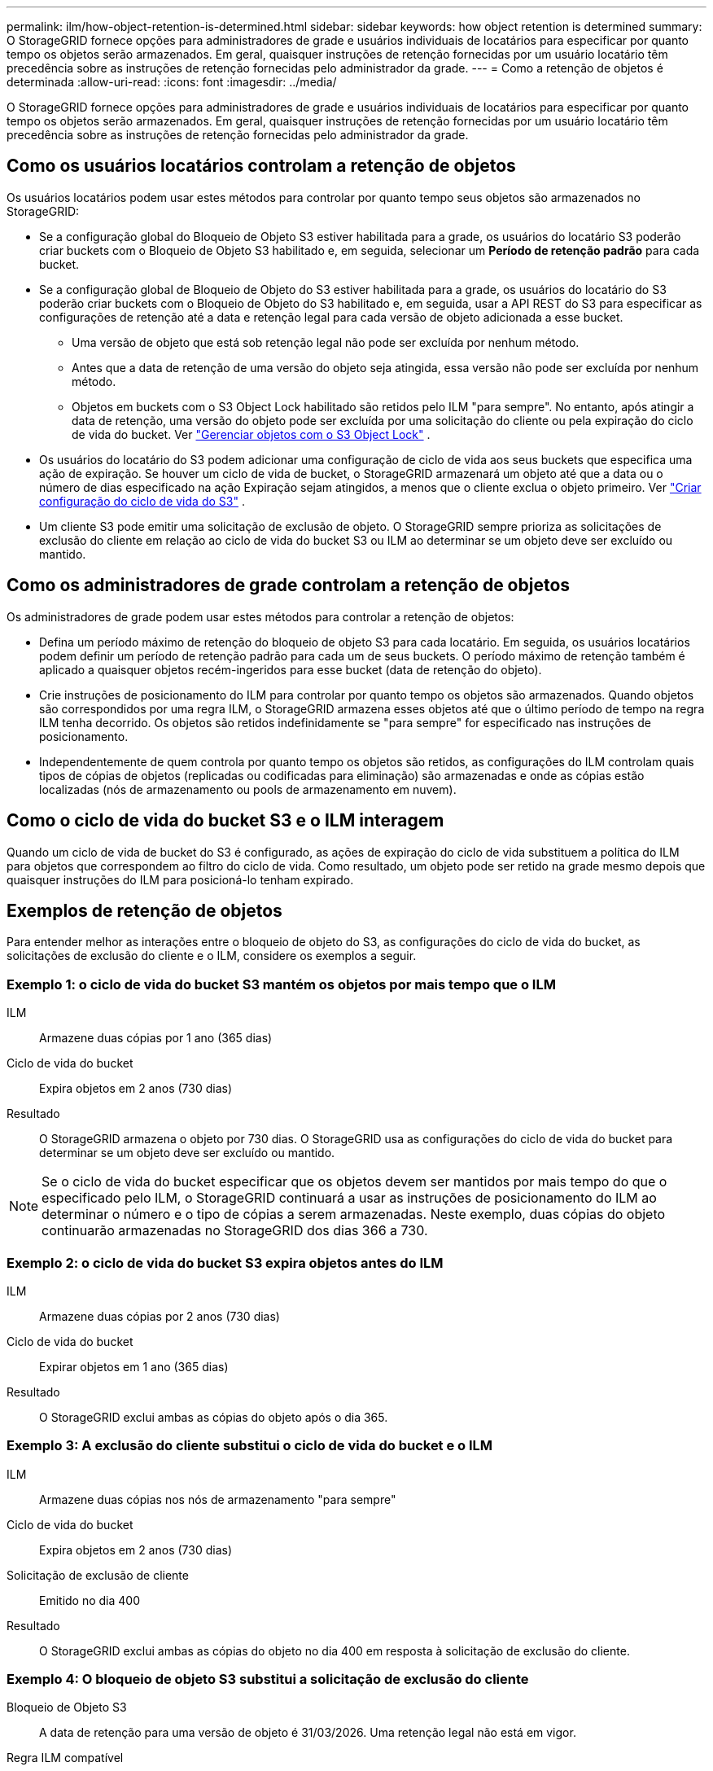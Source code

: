 ---
permalink: ilm/how-object-retention-is-determined.html 
sidebar: sidebar 
keywords: how object retention is determined 
summary: O StorageGRID fornece opções para administradores de grade e usuários individuais de locatários para especificar por quanto tempo os objetos serão armazenados.  Em geral, quaisquer instruções de retenção fornecidas por um usuário locatário têm precedência sobre as instruções de retenção fornecidas pelo administrador da grade. 
---
= Como a retenção de objetos é determinada
:allow-uri-read: 
:icons: font
:imagesdir: ../media/


[role="lead"]
O StorageGRID fornece opções para administradores de grade e usuários individuais de locatários para especificar por quanto tempo os objetos serão armazenados.  Em geral, quaisquer instruções de retenção fornecidas por um usuário locatário têm precedência sobre as instruções de retenção fornecidas pelo administrador da grade.



== Como os usuários locatários controlam a retenção de objetos

Os usuários locatários podem usar estes métodos para controlar por quanto tempo seus objetos são armazenados no StorageGRID:

* Se a configuração global do Bloqueio de Objeto S3 estiver habilitada para a grade, os usuários do locatário S3 poderão criar buckets com o Bloqueio de Objeto S3 habilitado e, em seguida, selecionar um *Período de retenção padrão* para cada bucket.
* Se a configuração global de Bloqueio de Objeto do S3 estiver habilitada para a grade, os usuários do locatário do S3 poderão criar buckets com o Bloqueio de Objeto do S3 habilitado e, em seguida, usar a API REST do S3 para especificar as configurações de retenção até a data e retenção legal para cada versão de objeto adicionada a esse bucket.
+
** Uma versão de objeto que está sob retenção legal não pode ser excluída por nenhum método.
** Antes que a data de retenção de uma versão do objeto seja atingida, essa versão não pode ser excluída por nenhum método.
** Objetos em buckets com o S3 Object Lock habilitado são retidos pelo ILM "para sempre".  No entanto, após atingir a data de retenção, uma versão do objeto pode ser excluída por uma solicitação do cliente ou pela expiração do ciclo de vida do bucket. Ver link:managing-objects-with-s3-object-lock.html["Gerenciar objetos com o S3 Object Lock"] .


* Os usuários do locatário do S3 podem adicionar uma configuração de ciclo de vida aos seus buckets que especifica uma ação de expiração.  Se houver um ciclo de vida de bucket, o StorageGRID armazenará um objeto até que a data ou o número de dias especificado na ação Expiração sejam atingidos, a menos que o cliente exclua o objeto primeiro. Ver link:../s3/create-s3-lifecycle-configuration.html["Criar configuração do ciclo de vida do S3"] .
* Um cliente S3 pode emitir uma solicitação de exclusão de objeto.  O StorageGRID sempre prioriza as solicitações de exclusão do cliente em relação ao ciclo de vida do bucket S3 ou ILM ao determinar se um objeto deve ser excluído ou mantido.




== Como os administradores de grade controlam a retenção de objetos

Os administradores de grade podem usar estes métodos para controlar a retenção de objetos:

* Defina um período máximo de retenção do bloqueio de objeto S3 para cada locatário.  Em seguida, os usuários locatários podem definir um período de retenção padrão para cada um de seus buckets.  O período máximo de retenção também é aplicado a quaisquer objetos recém-ingeridos para esse bucket (data de retenção do objeto).
* Crie instruções de posicionamento do ILM para controlar por quanto tempo os objetos são armazenados.  Quando objetos são correspondidos por uma regra ILM, o StorageGRID armazena esses objetos até que o último período de tempo na regra ILM tenha decorrido.  Os objetos são retidos indefinidamente se "para sempre" for especificado nas instruções de posicionamento.
* Independentemente de quem controla por quanto tempo os objetos são retidos, as configurações do ILM controlam quais tipos de cópias de objetos (replicadas ou codificadas para eliminação) são armazenadas e onde as cópias estão localizadas (nós de armazenamento ou pools de armazenamento em nuvem).




== Como o ciclo de vida do bucket S3 e o ILM interagem

Quando um ciclo de vida de bucket do S3 é configurado, as ações de expiração do ciclo de vida substituem a política do ILM para objetos que correspondem ao filtro do ciclo de vida.  Como resultado, um objeto pode ser retido na grade mesmo depois que quaisquer instruções do ILM para posicioná-lo tenham expirado.



== Exemplos de retenção de objetos

Para entender melhor as interações entre o bloqueio de objeto do S3, as configurações do ciclo de vida do bucket, as solicitações de exclusão do cliente e o ILM, considere os exemplos a seguir.



=== Exemplo 1: o ciclo de vida do bucket S3 mantém os objetos por mais tempo que o ILM

ILM:: Armazene duas cópias por 1 ano (365 dias)
Ciclo de vida do bucket:: Expira objetos em 2 anos (730 dias)
Resultado:: O StorageGRID armazena o objeto por 730 dias.  O StorageGRID usa as configurações do ciclo de vida do bucket para determinar se um objeto deve ser excluído ou mantido.



NOTE: Se o ciclo de vida do bucket especificar que os objetos devem ser mantidos por mais tempo do que o especificado pelo ILM, o StorageGRID continuará a usar as instruções de posicionamento do ILM ao determinar o número e o tipo de cópias a serem armazenadas.  Neste exemplo, duas cópias do objeto continuarão armazenadas no StorageGRID dos dias 366 a 730.



=== Exemplo 2: o ciclo de vida do bucket S3 expira objetos antes do ILM

ILM:: Armazene duas cópias por 2 anos (730 dias)
Ciclo de vida do bucket:: Expirar objetos em 1 ano (365 dias)
Resultado:: O StorageGRID exclui ambas as cópias do objeto após o dia 365.




=== Exemplo 3: A exclusão do cliente substitui o ciclo de vida do bucket e o ILM

ILM:: Armazene duas cópias nos nós de armazenamento "para sempre"
Ciclo de vida do bucket:: Expira objetos em 2 anos (730 dias)
Solicitação de exclusão de cliente:: Emitido no dia 400
Resultado:: O StorageGRID exclui ambas as cópias do objeto no dia 400 em resposta à solicitação de exclusão do cliente.




=== Exemplo 4: O bloqueio de objeto S3 substitui a solicitação de exclusão do cliente

Bloqueio de Objeto S3:: A data de retenção para uma versão de objeto é 31/03/2026.  Uma retenção legal não está em vigor.
Regra ILM compatível:: Armazene duas cópias nos nós de armazenamento "para sempre"
Solicitação de exclusão de cliente:: Emitido em 31/03/2024
Resultado:: O StorageGRID não excluirá a versão do objeto porque a data de retenção ainda está a 2 anos de distância.


